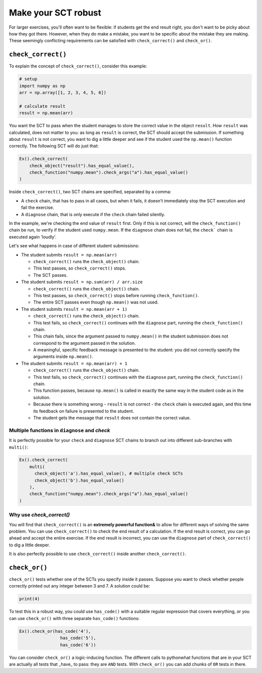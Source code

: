 Make your SCT robust
--------------------

For larger exercises, you'll often want to be flexible: if students get the end result right, you don't want to be picky about how they got there.
However, when they do make a mistake, you want to be specific about the mistake they are making.
These seemingly conflicting requirements can be satisfied with ``check_correct()`` and ``check_or()``.

``check_correct()``
===================

To explain the concept of ``check_correct()``, consider this example:

.. code::

    # setup
    import numpy as np
    arr = np.array([1, 2, 3, 4, 5, 6])

    # calculate result
    result = np.mean(arr)

You want the SCT to pass when the student manages to store the correct value in the object ``result``.
How ``result`` was calculated, does not matter to you: as long as ``result`` is correct, the SCT should accept the submission.
If something about ``result`` is not correct, you want to dig a little deeper and see if the student used the ``np.mean()`` function correctly.
The following SCT will do just that:

.. code::

    Ex().check_correct(
        check_object("result").has_equal_value(),
        check_function("numpy.mean").check_args("a").has_equal_value()
    )


Inside ``check_correct()``, two SCT chains are specified, separated by a comma:

- A ``check`` chain, that has to pass in all cases, but when it fails, it doesn't immediately stop the SCT execution and fail the exercise.
- A ``diagnose`` chain, that is only execute if the ``check`` chain failed silently.

In the example, we're checking the end value of ``result`` first. Only if this is not correct, will the ``check_function()`` chain be run,
to verify if the student used ``numpy.mean``. If the ``diagnose`` chain does not fail, the ``check``` chain is executed again 'loudly'.

Let's see what happens in case of different student submissions:

- The student submits ``result = np.mean(arr)``

  - ``check_correct()`` runs the ``check_object()`` chain.
  - This test passes, so ``check_correct()`` stops. 
  - The SCT passes.

- The student submits ``result = np.sum(arr) / arr.size``

  - ``check_correct()`` runs the ``check_object()`` chain.
  - This test passes, so ``check_correct()`` stops before running ``check_function()``.
  - The entire SCT passes even though ``np.mean()`` was not used.

- The student submits ``result = np.mean(arr + 1)``

  - ``check_correct()`` runs the ``check_object()`` chain.
  - This test fails, so ``check_correct()`` continues with the ``diagnose`` part, running the ``check_function()`` chain.
  - This chain fails, since the argument passed to ``numpy.mean()`` in the student submission does not correspond to the argument passed in the solution.
  - A meaningful, specific feedback message is presented to the student: you did not correctly specify the arguments inside ``np.mean()``.

- The student submits ``result = np.mean(arr) + 1``

  - ``check_correct()`` runs the ``check_object()`` chain.
  - This test fails, so ``check_correct()`` continues with the ``diagnose`` part,  running the ``check_function()`` chain.
  - This function passes, because ``np.mean()`` is called in exactly the same way in the student code as in the solution.
  - Because there is something wrong - ``result`` is not correct - the ``check`` chain is executed again, and this time its feedback on failure is presented to the student.
  - The student gets the message that ``result`` does not contain the correct value.


Multiple functions in ``diagnose`` and `check`
~~~~~~~~~~~~~~~~~~~~~~~~~~~~~~~~~~~~~~~~~~~~~~

It is perfectly possible for your ``check`` and ``diagnose`` SCT chains to branch out into different sub-branches with ``multi()``:

.. code::

    Ex().check_correct(
        multi(
          check_object('a').has_equal_value(), # multiple check SCTs
          check_object('b').has_equal_value()
        ),
        check_function("numpy.mean").check_args("a").has_equal_value()
    )


Why use `check_correct()`
~~~~~~~~~~~~~~~~~~~~~~~~~

You will find that ``check_correct()`` is an **extremely powerful function&** to allow for different ways of solving the same problem.
You can use ``check_correct()`` to check the end result of a calculation.
If the end result is correct, you can go ahead and accept the entire exercise.
If the end result is incorrect, you can use the ``diagnose`` part of ``check_correct()`` to dig a little deeper.

It is also perfectly possible to use ``check_correct()`` inside another ``check_correct()``.

``check_or()``
==============

``check_or()`` tests whether one of the SCTs you specify inside it passes. Suppose you want to check whether people correctly printed out any integer between 3 and 7. A solution could be:

.. code::
	
    print(4)
		

To test this in a robust way, you could use ``has_code()`` with a suitable regular expression that covers everything,
or you can use ``check_or()`` with three separate ``has_code()`` functions:

.. code::

  Ex().check_or(has_code('4'),
                  has_code('5'),
                  has_code('6'))

You can consider ``check_or()`` a logic-inducing function. The different calls to pythonwhat functions that are in your SCT are actually all tests that _have_ to pass:
they are ``AND`` tests. With ``check_or()`` you can add chunks of ``OR`` tests in there.

